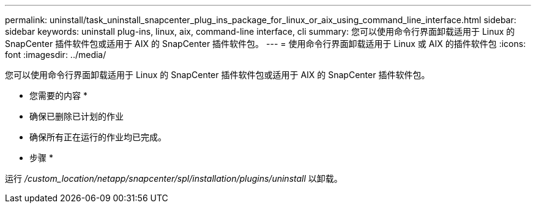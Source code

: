 ---
permalink: uninstall/task_uninstall_snapcenter_plug_ins_package_for_linux_or_aix_using_command_line_interface.html 
sidebar: sidebar 
keywords: uninstall plug-ins, linux, aix, command-line interface, cli 
summary: 您可以使用命令行界面卸载适用于 Linux 的 SnapCenter 插件软件包或适用于 AIX 的 SnapCenter 插件软件包。 
---
= 使用命令行界面卸载适用于 Linux 或 AIX 的插件软件包
:icons: font
:imagesdir: ../media/


[role="lead"]
您可以使用命令行界面卸载适用于 Linux 的 SnapCenter 插件软件包或适用于 AIX 的 SnapCenter 插件软件包。

* 您需要的内容 *

* 确保已删除已计划的作业
* 确保所有正在运行的作业均已完成。


* 步骤 *

运行 _/custom_location/netapp/snapcenter/spl/installation/plugins/uninstall_ 以卸载。
